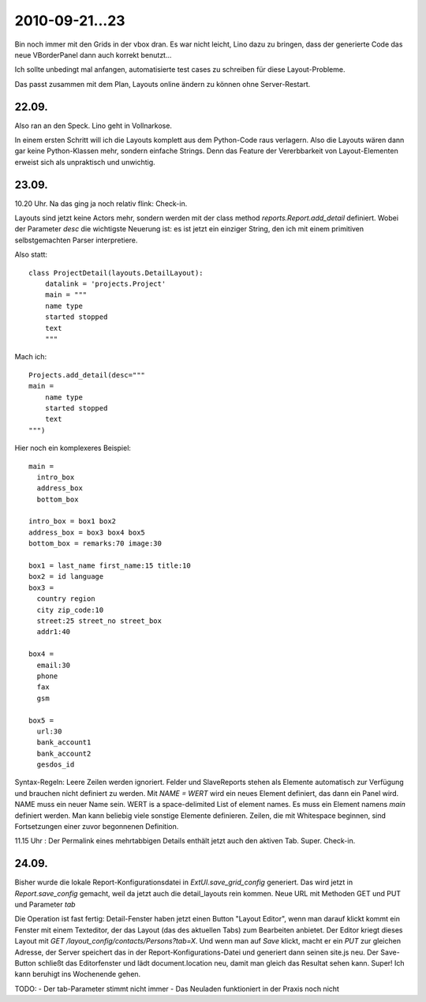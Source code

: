 2010-09-21...23
===============

Bin noch immer mit den Grids in der vbox dran. 
Es war nicht leicht, Lino dazu zu bringen, dass der generierte Code  
das neue VBorderPanel dann auch korrekt benutzt...

Ich sollte unbedingt mal anfangen, automatisierte test cases zu 
schreiben für diese Layout-Probleme.

Das passt zusammen mit dem Plan, Layouts online ändern zu können ohne Server-Restart.

22.09.
------

Also ran an den Speck. Lino geht in Vollnarkose.

In einem ersten Schritt will ich die Layouts komplett aus dem Python-Code raus verlagern.
Also die Layouts wären dann gar keine Python-Klassen mehr, sondern einfache Strings. 
Denn das Feature der Vererbbarkeit von Layout-Elementen erweist sich als unpraktisch und unwichtig. 

23.09.
------

10.20 Uhr. Na das ging ja noch relativ flink: Check-in. 

Layouts sind jetzt keine Actors mehr, 
sondern werden mit der class method `reports.Report.add_detail` definiert. 
Wobei der Parameter `desc` die wichtigste Neuerung ist: es ist jetzt ein einziger String, 
den ich mit einem primitiven selbstgemachten Parser interpretiere. 

Also statt::

  class ProjectDetail(layouts.DetailLayout):
      datalink = 'projects.Project'
      main = """
      name type
      started stopped
      text
      """
      
Mach ich::

  Projects.add_detail(desc="""
  main =
      name type
      started stopped
      text
  """)


Hier noch ein komplexeres Beispiel::

  main = 
    intro_box
    address_box
    bottom_box

  intro_box = box1 box2
  address_box = box3 box4 box5
  bottom_box = remarks:70 image:30

  box1 = last_name first_name:15 title:10
  box2 = id language
  box3 = 
    country region
    city zip_code:10
    street:25 street_no street_box
    addr1:40

  box4 = 
    email:30 
    phone 
    fax
    gsm

  box5 =
    url:30
    bank_account1
    bank_account2
    gesdos_id

Syntax-Regeln: 
Leere Zeilen werden ignoriert.
Felder und SlaveReports stehen als Elemente automatisch zur Verfügung und brauchen nicht definiert zu werden.
Mit `NAME = WERT` wird ein neues Element definiert, das dann ein Panel wird.
NAME muss ein neuer Name sein.
WERT is a space-delimited List of element names.
Es muss ein Element namens `main` definiert werden.
Man kann beliebig viele sonstige Elemente definieren.
Zeilen, die mit Whitespace beginnen, sind Fortsetzungen einer zuvor begonnenen Definition.

11.15 Uhr : Der Permalink eines mehrtabbigen Details enthält jetzt auch den aktiven Tab. Super. Check-in.

24.09.
------

Bisher wurde die lokale Report-Konfigurationsdatei in `ExtUI.save_grid_config` generiert.
Das wird jetzt in `Report.save_config` gemacht, weil da jetzt auch die detail_layouts rein kommen.
Neue URL mit Methoden GET und PUT und Parameter `tab`

Die Operation ist fast fertig: Detail-Fenster haben jetzt einen Button "Layout Editor", wenn man darauf klickt kommt ein Fenster mit einem Texteditor, der das Layout (das des aktuellen Tabs) zum Bearbeiten anbietet. Der Editor kriegt dieses Layout mit `GET /layout_config/contacts/Persons?tab=X`. Und wenn man auf `Save` klickt, macht er ein `PUT` zur gleichen Adresse, der Server speichert das in der Report-Konfigurations-Datei und generiert dann seinen site.js neu. Der Save-Button schließt das Editorfenster und lädt document.location neu, damit man gleich das Resultat sehen kann. Super! Ich kann beruhigt ins Wochenende gehen. 

TODO:
- Der tab-Parameter stimmt nicht immer
- Das Neuladen funktioniert in der Praxis noch nicht
